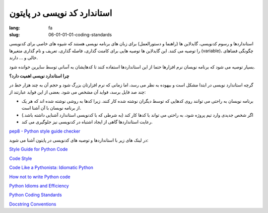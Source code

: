 استاندارد کد نویسی در پایتون
#############################

:lang: fa
:slug: 06-01-01-01-coding-standards

استانداردها و رسوم کدنویسی، گایدلاین ها (راهنما و دستورالعمل) برای زبان های برنامه نویسی هستند که شیوه های خاصی برای کدنویسی را توصیه می کنند. این گایدلاین ها توصیه هایی برای کامنت گذاری، فاصله گذاری، تعریف و نام گذاری متغیرها (variable)، چگونگی فضاهای خالی و … دارند.

بسیار توصیه می شود که برنامه نویسان نرم افزارها حتما از این استانداردها استفاده کنند تا کدهایشان به آسانی توسط سایرین خوانده شود.

**چرا استاندارد نویسی اهمیت دارد؟**

گرچه استاندارد نویسی در ابتدا مشکل است و بیهوده به نظر می رسد، اما زمانی که نرم افزارتان بزرگ شود و حجم آن به چند هزار خط در چند صد فایل برسد، فواید آن مشخص می شود. بعضی از این فواید عبارتند از:

* برنامه نویسان به راحتی می توانند روی کدهایی که توسط دیگران نوشته شده کار کنند. زیرا کدها به روشی نوشته شده اند که هر یک از برنامه نویسان با آن آشنا است.
* اگر شخص جدیدی وارد تیم پروژه شود، به راحتی می تواند با کدها کار کند (به شرطی که با کدنویسی استاندارد آشنایی داشته باشد.)
* رعایت استانداردها گاهی از ایجاد اشتباه در کدنویسی نیز جلوگیری می کند.

.. class:: text-left

`pep8 - Python style guide checker <https://pypi.python.org/pypi/pep8>`_

در لینک های زیر با استانداردها و توصیه های کدنویسی در پایتون آشنا می شوید:

.. class:: text-left

`Style Guide for Python Code <http://www.python.org/dev/peps/pep-0008/>`_

.. class:: text-left

`Code Style <http://docs.python-guide.org/en/latest/writing/style.html>`_

.. class:: text-left

`Code Like a Pythonista: Idiomatic Python <http://python.net/~goodger/projects/pycon/2007/idiomatic/handout.html>`_

.. class:: text-left

`How not to write Python code <http://eikke.com/how-not-to-write-python-code/>`_

.. class:: text-left

`Python Idioms and Efficiency <https://www.memonic.com/user/pneff/folder/python/id/1bufp>`_

.. class:: text-left

`Python Coding Standards <http://docs.ckan.org/en/latest/python-coding-standards.html>`_

.. class:: text-left

`Docstring Conventions <http://www.python.org/dev/peps/pep-0257/>`_
